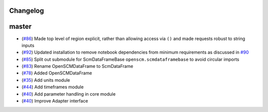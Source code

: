Changelog
---------

master
------


- (`#86 <https://github.com/openclimatedata/openscm/pull/86>`_) Made top level of region explicit, rather than allowing access via ``()`` and made requests robust to string inputs
- (`#92 <https://github.com/openclimatedata/openscm/pull/92>`_) Updated installation to remove notebook dependencies from minimum requirements as discussed in `#90 <https://github.com/openclimatedata/openscm/issues/90>`_
- (`#85 <https://github.com/openclimatedata/openscm/pull/85>`_) Split out submodule for ScmDataFrameBase ``openscm.scmdataframebase`` to avoid circular imports
- (`#83 <https://github.com/openclimatedata/openscm/pull/83>`_) Rename OpenSCMDataFrame to ScmDataFrame
- (`#78 <https://github.com/openclimatedata/openscm/pull/78>`_) Added OpenSCMDataFrame
- (`#35 <https://github.com/openclimatedata/openscm/pull/35>`_) Add units module
- (`#44 <https://github.com/openclimatedata/openscm/pull/44>`_) Add timeframes module
- (`#40 <https://github.com/openclimatedata/openscm/pull/40>`_) Add parameter handling in core module
- (`#40 <https://github.com/openclimatedata/openscm/pull/104>`_) Improve Adapter interface
